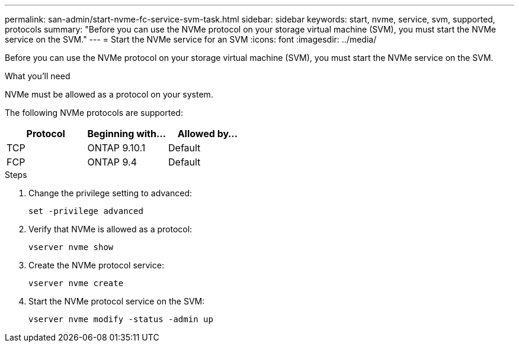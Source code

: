 ---
permalink: san-admin/start-nvme-fc-service-svm-task.html
sidebar: sidebar
keywords: start, nvme, service, svm, supported, protocols
summary: "Before you can use the NVMe protocol on your storage virtual machine (SVM), you must start the NVMe service on the SVM."
---
= Start the NVMe service for an SVM
:icons: font
:imagesdir: ../media/

[.lead]
Before you can use the NVMe protocol on your storage virtual machine (SVM), you must start the NVMe service on the SVM.

.What you'll need

NVMe must be allowed as a protocol on your system.

The following NVMe protocols are supported:

|===

h| Protocol h| Beginning with... h| Allowed by...

| TCP
| ONTAP 9.10.1
| Default

| FCP
| ONTAP 9.4
| Default
|===

.Steps

. Change the privilege setting to advanced:
+
`set -privilege advanced`
. Verify that NVMe is allowed as a protocol:
+
`vserver nvme show`
. Create the NVMe protocol service:
+
`vserver nvme create`
. Start the NVMe protocol service on the SVM:
+
`vserver nvme modify -status -admin up`

// 08 DEC 2021,BURT 1430515

